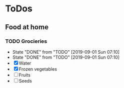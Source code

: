 
* ToDos
** Food at home
*** TODO Grocieries
    SCHEDULED: <2019-09-05 Thu +3d>
    :PROPERTIES:
    :LAST_REPEAT: [2019-09-01 Sun 07:10]
    :END:
    - State "DONE"       from "TODO"       [2019-09-01 Sun 07:10]
    - State "DONE"       from "TODO"       [2019-09-01 Sun 07:10]
    - [X] Water
    - [X] Frozen vegetables
    - [ ] Fruits
    - [ ] Seeds
